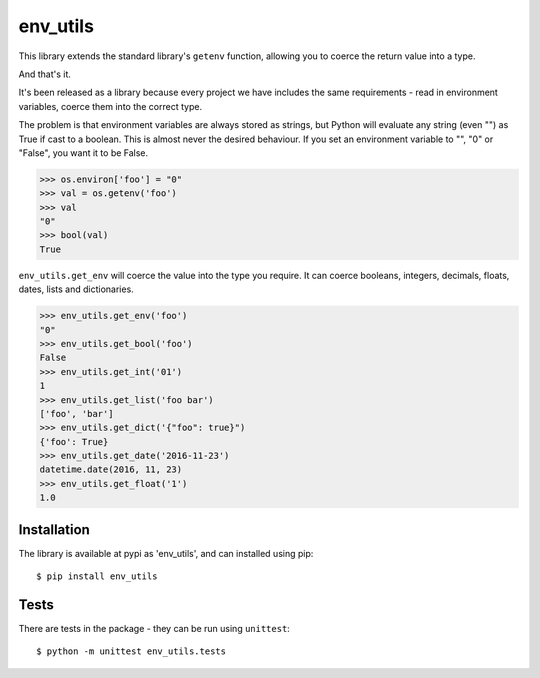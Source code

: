 env_utils
=========

This library extends the standard library's ``getenv`` function, allowing
you to coerce the return value into a type.

And that's it.

It's been released as a library because every project we have includes the
same requirements - read in environment variables, coerce them into the
correct type.

The problem is that environment variables are always stored as strings, but
Python will evaluate any string (even "") as True if cast to a boolean. This
is almost never the desired behaviour. If you set an environment variable to
"", "0" or "False", you want it to be False.

.. code:: python

    >>> os.environ['foo'] = "0"
    >>> val = os.getenv('foo')
    >>> val
    "0"
    >>> bool(val)
    True

``env_utils.get_env`` will coerce the value into the type you require. It can
coerce booleans, integers, decimals, floats, dates, lists and dictionaries.

.. code:: python

    >>> env_utils.get_env('foo')
    "0"
    >>> env_utils.get_bool('foo')
    False
    >>> env_utils.get_int('01')
    1
    >>> env_utils.get_list('foo bar')
    ['foo', 'bar']
    >>> env_utils.get_dict('{"foo": true}")
    {'foo': True}
    >>> env_utils.get_date('2016-11-23')
    datetime.date(2016, 11, 23)
    >>> env_utils.get_float('1')
    1.0


Installation
------------

The library is available at pypi as 'env_utils', and can installed using pip::

    $ pip install env_utils

Tests
-----

There are tests in the package - they can be run using ``unittest``::

    $ python -m unittest env_utils.tests
